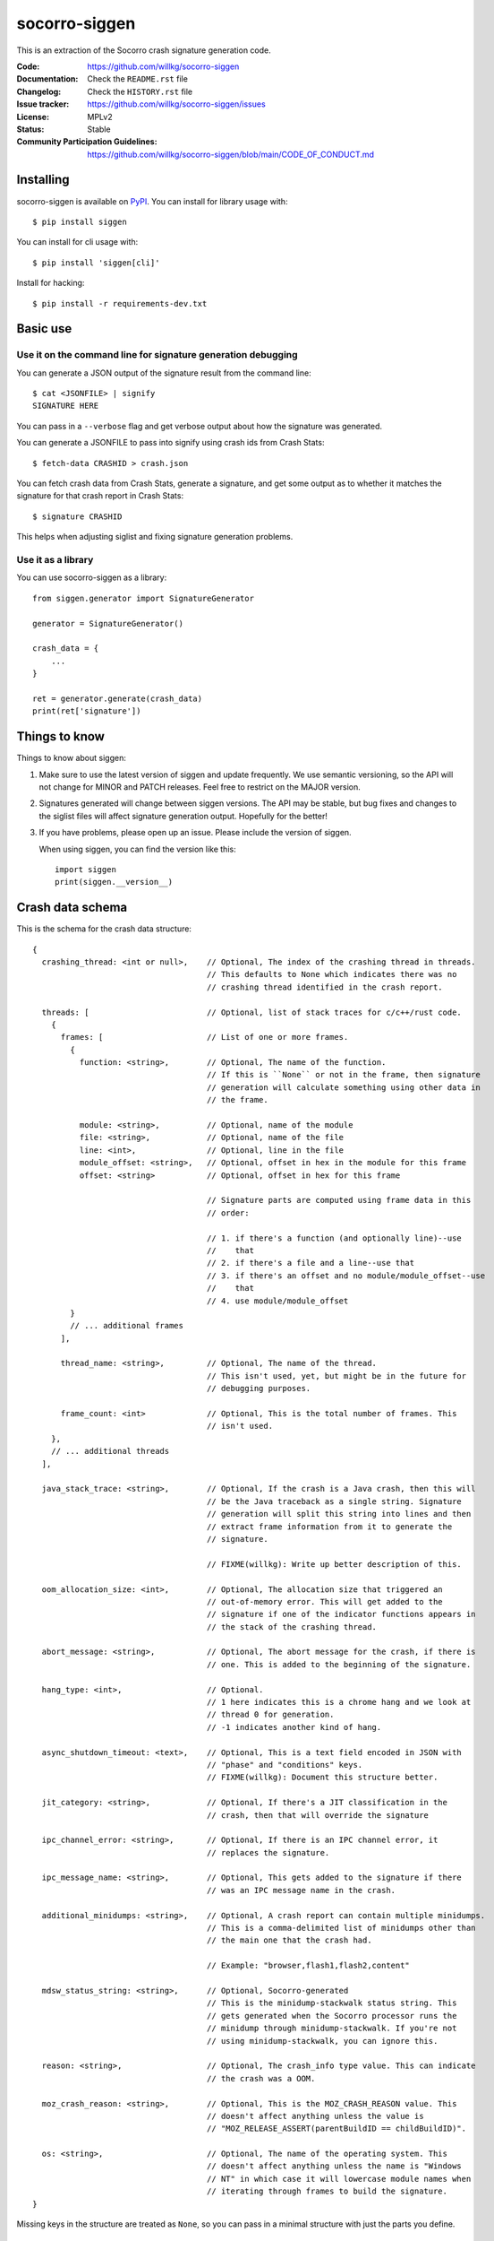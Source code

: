 ==============
socorro-siggen
==============

This is an extraction of the Socorro crash signature generation code.

:Code: https://github.com/willkg/socorro-siggen
:Documentation: Check the ``README.rst`` file
:Changelog: Check the ``HISTORY.rst`` file
:Issue tracker: https://github.com/willkg/socorro-siggen/issues
:License: MPLv2
:Status: Stable
:Community Participation Guidelines: `<https://github.com/willkg/socorro-siggen/blob/main/CODE_OF_CONDUCT.md>`_


Installing
==========

socorro-siggen is available on `PyPI <https://pypi.org/project/siggen/>`_. You
can install for library usage with::

    $ pip install siggen

You can install for cli usage with::

    $ pip install 'siggen[cli]'

Install for hacking::

    $ pip install -r requirements-dev.txt


Basic use
=========

Use it on the command line for signature generation debugging
-------------------------------------------------------------

You can generate a JSON output of the signature result from the command line::

    $ cat <JSONFILE> | signify
    SIGNATURE HERE

You can pass in a ``--verbose`` flag and get verbose output about how the
signature was generated.

You can generate a JSONFILE to pass into signify using crash ids from Crash
Stats::

    $ fetch-data CRASHID > crash.json

You can fetch crash data from Crash Stats, generate a signature, and get some
output as to whether it matches the signature for that crash report in Crash
Stats::

    $ signature CRASHID

This helps when adjusting siglist and fixing signature generation problems.


Use it as a library
-------------------

You can use socorro-siggen as a library::

    from siggen.generator import SignatureGenerator

    generator = SignatureGenerator()

    crash_data = {
        ...
    }

    ret = generator.generate(crash_data)
    print(ret['signature'])


Things to know
==============

Things to know about siggen:

1. Make sure to use the latest version of siggen and update frequently.
   We use semantic versioning, so the API will not change for MINOR
   and PATCH releases. Feel free to restrict on the MAJOR version.

2. Signatures generated will change between siggen versions. The API
   may be stable, but bug fixes and changes to the siglist files will
   affect signature generation output. Hopefully for the better!

3. If you have problems, please open up an issue. Please include the
   version of siggen.

   When using siggen, you can find the version like this::

       import siggen
       print(siggen.__version__)


Crash data schema
=================

This is the schema for the crash data structure::

  {
    crashing_thread: <int or null>,    // Optional, The index of the crashing thread in threads.
                                       // This defaults to None which indicates there was no
                                       // crashing thread identified in the crash report.

    threads: [                         // Optional, list of stack traces for c/c++/rust code.
      {
        frames: [                      // List of one or more frames.
          {
            function: <string>,        // Optional, The name of the function.
                                       // If this is ``None`` or not in the frame, then signature
                                       // generation will calculate something using other data in
                                       // the frame.

            module: <string>,          // Optional, name of the module
            file: <string>,            // Optional, name of the file
            line: <int>,               // Optional, line in the file
            module_offset: <string>,   // Optional, offset in hex in the module for this frame
            offset: <string>           // Optional, offset in hex for this frame

                                       // Signature parts are computed using frame data in this
                                       // order:

                                       // 1. if there's a function (and optionally line)--use
                                       //    that
                                       // 2. if there's a file and a line--use that
                                       // 3. if there's an offset and no module/module_offset--use
                                       //    that
                                       // 4. use module/module_offset
          }
          // ... additional frames
        ],

        thread_name: <string>,         // Optional, The name of the thread.
                                       // This isn't used, yet, but might be in the future for
                                       // debugging purposes.

        frame_count: <int>             // Optional, This is the total number of frames. This
                                       // isn't used.
      },
      // ... additional threads
    ],

    java_stack_trace: <string>,        // Optional, If the crash is a Java crash, then this will
                                       // be the Java traceback as a single string. Signature
                                       // generation will split this string into lines and then
                                       // extract frame information from it to generate the
                                       // signature.

                                       // FIXME(willkg): Write up better description of this.

    oom_allocation_size: <int>,        // Optional, The allocation size that triggered an
                                       // out-of-memory error. This will get added to the
                                       // signature if one of the indicator functions appears in
                                       // the stack of the crashing thread.

    abort_message: <string>,           // Optional, The abort message for the crash, if there is
                                       // one. This is added to the beginning of the signature.

    hang_type: <int>,                  // Optional.
                                       // 1 here indicates this is a chrome hang and we look at
                                       // thread 0 for generation.
                                       // -1 indicates another kind of hang.

    async_shutdown_timeout: <text>,    // Optional, This is a text field encoded in JSON with
                                       // "phase" and "conditions" keys.
                                       // FIXME(willkg): Document this structure better.

    jit_category: <string>,            // Optional, If there's a JIT classification in the
                                       // crash, then that will override the signature

    ipc_channel_error: <string>,       // Optional, If there is an IPC channel error, it
                                       // replaces the signature.

    ipc_message_name: <string>,        // Optional, This gets added to the signature if there
                                       // was an IPC message name in the crash.

    additional_minidumps: <string>,    // Optional, A crash report can contain multiple minidumps.
                                       // This is a comma-delimited list of minidumps other than
                                       // the main one that the crash had.

                                       // Example: "browser,flash1,flash2,content"

    mdsw_status_string: <string>,      // Optional, Socorro-generated
                                       // This is the minidump-stackwalk status string. This
                                       // gets generated when the Socorro processor runs the
                                       // minidump through minidump-stackwalk. If you're not
                                       // using minidump-stackwalk, you can ignore this.

    reason: <string>,                  // Optional, The crash_info type value. This can indicate
                                       // the crash was a OOM.

    moz_crash_reason: <string>,        // Optional, This is the MOZ_CRASH_REASON value. This
                                       // doesn't affect anything unless the value is
                                       // "MOZ_RELEASE_ASSERT(parentBuildID == childBuildID)".

    os: <string>,                      // Optional, The name of the operating system. This
                                       // doesn't affect anything unless the name is "Windows
                                       // NT" in which case it will lowercase module names when
                                       // iterating through frames to build the signature.
  }


Missing keys in the structure are treated as ``None``, so you can pass in a
minimal structure with just the parts you define.


Examples
========

Example almost minimal, somewhat nonsense ``crash_data.json``::

    {
        "os": "Linux",
        "crashing_thread": 0,
        "threads": [
            {
                "frames": [
                    {
                        "frame": 0,
                        "function": "SomeFunc",
                        "line": 20,
                        "file": "somefile.cpp",
                        "module": "foo.so.5.15.0",
                        "module_offset": "0x37a92",
                        "offset": "0x7fc641052a92"
                    },
                    {
                        "frame": 1,
                        "function": "SomeOtherFunc",
                        "line": 444,
                        "file": "someotherfile.cpp",
                        "module": "bar.so",
                        "module_offset": "0x39a55",
                        "offset": "0x7fc641044a55"
                    }
                ]
            }
        ]
    }


That produces this output::

    $ cat crash_data.json | signify
    {
      "notes": [],
      "proto_signature": "SomeFunc | SomeOtherFunc",
      "signature": "SomeFunc"
    }
